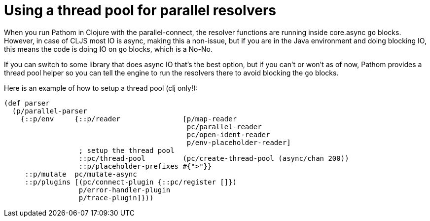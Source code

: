 = Using a thread pool for parallel resolvers

When you run Pathom in Clojure with the parallel-connect, the resolver functions are
running inside core.async `go` blocks. However, in case of CLJS most IO is async, making
this a non-issue, but if you are in the Java environment and doing blocking IO, this means
the code is doing IO on `go` blocks, which is a No-No.

If you can switch to some library that does async IO that's the best option, but if you
can't or won't as of now, Pathom provides a thread pool helper so you can tell the engine to
run the resolvers there to avoid blocking the `go` blocks.

Here is an example of how to setup a thread pool (clj only!):

[source,clojure]
----
(def parser
  (p/parallel-parser
    {::p/env     {::p/reader               [p/map-reader
                                            pc/parallel-reader
                                            pc/open-ident-reader
                                            p/env-placeholder-reader]
                  ; setup the thread pool
                  ::pc/thread-pool         (pc/create-thread-pool (async/chan 200))
                  ::p/placeholder-prefixes #{">"}}
     ::p/mutate  pc/mutate-async
     ::p/plugins [(pc/connect-plugin {::pc/register []})
                  p/error-handler-plugin
                  p/trace-plugin]}))
----
